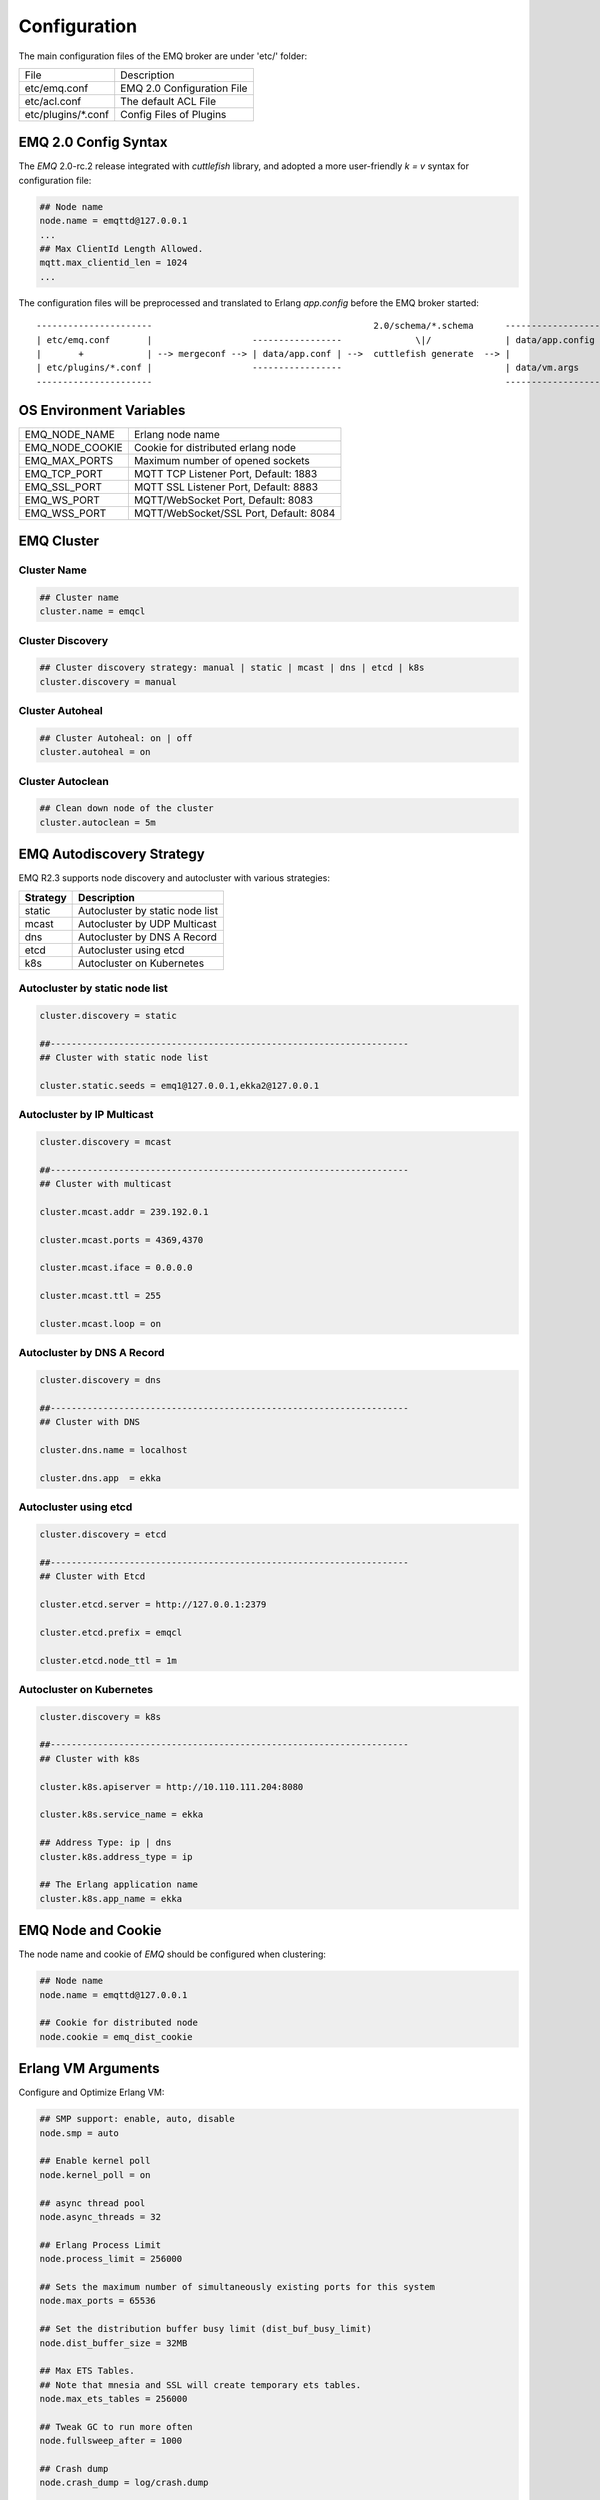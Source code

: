 
.. _configuration:

=============
Configuration
=============

The main configuration files of the EMQ broker are under 'etc/' folder:

+----------------------+-----------------------------------+
| File                 | Description                       |
+----------------------+-----------------------------------+
| etc/emq.conf         | EMQ 2.0 Configuration File        |
+----------------------+-----------------------------------+
| etc/acl.conf         | The default ACL File              |
+----------------------+-----------------------------------+
| etc/plugins/\*.conf  | Config Files of Plugins           |
+----------------------+-----------------------------------+

---------------------
EMQ 2.0 Config Syntax
---------------------

The *EMQ* 2.0-rc.2 release integrated with `cuttlefish` library, and adopted a more user-friendly `k = v` syntax for configuration file:

.. code-block:: properties

    ## Node name
    node.name = emqttd@127.0.0.1
    ...
    ## Max ClientId Length Allowed.
    mqtt.max_clientid_len = 1024
    ...

The configuration files will be preprocessed and translated to Erlang `app.config` before the EMQ broker started::

    ----------------------                                          2.0/schema/*.schema      -------------------
    | etc/emq.conf       |                   -----------------              \|/              | data/app.config |
    |       +            | --> mergeconf --> | data/app.conf | -->  cuttlefish generate  --> |                 |
    | etc/plugins/*.conf |                   -----------------                               | data/vm.args    |
    ----------------------                                                                   -------------------

------------------------
OS Environment Variables
------------------------

+------------------+----------------------------------------+
| EMQ_NODE_NAME    | Erlang node name                       |
+------------------+----------------------------------------+
| EMQ_NODE_COOKIE  | Cookie for distributed erlang node     |
+------------------+----------------------------------------+
| EMQ_MAX_PORTS    | Maximum number of opened sockets       |
+------------------+----------------------------------------+
| EMQ_TCP_PORT     | MQTT TCP Listener Port, Default: 1883  |
+------------------+----------------------------------------+
| EMQ_SSL_PORT     | MQTT SSL Listener Port, Default: 8883  |
+------------------+----------------------------------------+
| EMQ_WS_PORT      | MQTT/WebSocket Port, Default: 8083     |
+------------------+----------------------------------------+
| EMQ_WSS_PORT     | MQTT/WebSocket/SSL Port, Default: 8084 |
+------------------+----------------------------------------+

-----------
EMQ Cluster
-----------

Cluster Name
------------

.. code-block:: properties

    ## Cluster name
    cluster.name = emqcl

Cluster Discovery
-----------------

.. code-block:: properties

    ## Cluster discovery strategy: manual | static | mcast | dns | etcd | k8s
    cluster.discovery = manual

Cluster Autoheal
----------------

.. code-block:: properties

    ## Cluster Autoheal: on | off
    cluster.autoheal = on

Cluster Autoclean
-----------------

.. code-block:: properties

    ## Clean down node of the cluster
    cluster.autoclean = 5m

--------------------------
EMQ Autodiscovery Strategy
--------------------------

EMQ R2.3 supports node discovery and autocluster with various strategies:

+------------+---------------------------------+
| Strategy   | Description                     |
+============+=================================+
| static     | Autocluster by static node list |
+------------+---------------------------------+
| mcast      | Autocluster by UDP Multicast    |
+------------+---------------------------------+
| dns        | Autocluster by DNS A Record     |
+------------+---------------------------------+
| etcd       | Autocluster using etcd          |
+------------+---------------------------------+
| k8s        | Autocluster on Kubernetes       |
+------------+---------------------------------+

Autocluster by static node list
-------------------------------

.. code-block:: properties

    cluster.discovery = static

    ##--------------------------------------------------------------------
    ## Cluster with static node list

    cluster.static.seeds = emq1@127.0.0.1,ekka2@127.0.0.1

Autocluster by IP Multicast
---------------------------

.. code-block:: properties

    cluster.discovery = mcast

    ##--------------------------------------------------------------------
    ## Cluster with multicast

    cluster.mcast.addr = 239.192.0.1

    cluster.mcast.ports = 4369,4370

    cluster.mcast.iface = 0.0.0.0

    cluster.mcast.ttl = 255

    cluster.mcast.loop = on

Autocluster by DNS A Record
---------------------------

.. code-block:: properties

    cluster.discovery = dns

    ##--------------------------------------------------------------------
    ## Cluster with DNS

    cluster.dns.name = localhost

    cluster.dns.app  = ekka

Autocluster using etcd
----------------------

.. code-block:: properties

    cluster.discovery = etcd

    ##--------------------------------------------------------------------
    ## Cluster with Etcd

    cluster.etcd.server = http://127.0.0.1:2379

    cluster.etcd.prefix = emqcl

    cluster.etcd.node_ttl = 1m

Autocluster on Kubernetes
-------------------------

.. code-block:: properties

    cluster.discovery = k8s

    ##--------------------------------------------------------------------
    ## Cluster with k8s

    cluster.k8s.apiserver = http://10.110.111.204:8080

    cluster.k8s.service_name = ekka

    ## Address Type: ip | dns
    cluster.k8s.address_type = ip

    ## The Erlang application name
    cluster.k8s.app_name = ekka

-------------------
EMQ Node and Cookie
-------------------

The node name and cookie of *EMQ* should be configured when clustering:

.. code-block:: properties

    ## Node name
    node.name = emqttd@127.0.0.1

    ## Cookie for distributed node
    node.cookie = emq_dist_cookie

-------------------
Erlang VM Arguments
-------------------

Configure and Optimize Erlang VM:

.. code-block:: properties

    ## SMP support: enable, auto, disable
    node.smp = auto

    ## Enable kernel poll
    node.kernel_poll = on

    ## async thread pool
    node.async_threads = 32

    ## Erlang Process Limit
    node.process_limit = 256000

    ## Sets the maximum number of simultaneously existing ports for this system
    node.max_ports = 65536

    ## Set the distribution buffer busy limit (dist_buf_busy_limit)
    node.dist_buffer_size = 32MB

    ## Max ETS Tables.
    ## Note that mnesia and SSL will create temporary ets tables.
    node.max_ets_tables = 256000

    ## Tweak GC to run more often
    node.fullsweep_after = 1000

    ## Crash dump
    node.crash_dump = log/crash.dump

    ## Distributed node ticktime
    node.dist_net_ticktime = 60

    ## Distributed node port range
    ## node.dist_listen_min = 6000
    ## node.dist_listen_max = 6999

The two most important parameters for Erlang VM:

+--------------------------+---------------------------------------------------------------------------+
| node.process_limit       | Max number of Erlang proccesses. A MQTT client consumes two proccesses.   |
|                          | The value should be larger than max_clients * 2                           |
+--------------------------+---------------------------------------------------------------------------+
| node.max_ports           | Max number of Erlang Ports. A MQTT client consumes one port.              |
|                          | The value should be larger than max_clients.                              |
+--------------------------+---------------------------------------------------------------------------+

------------------
Log Level and File
------------------

Console Log
-----------

.. code-block:: properties

    ## Console log. Enum: off, file, console, both
    log.console = console

    ## Console log level. Enum: debug, info, notice, warning, error, critical, alert, emergency
    log.console.level = error

    ## Console log file
    ## log.console.file = log/console.log

Error Log
---------

.. code-block:: properties

    ## Error log file
    log.error.file = log/error.log

Crash Log
---------

.. code-block:: properties

    ## Enable the crash log. Enum: on, off
    log.crash = on

    log.crash.file = log/crash.log

Syslog
------

.. code-block:: properties

    ## Syslog. Enum: on, off
    log.syslog = on

    ##  syslog level. Enum: debug, info, notice, warning, error, critical, alert, emergency
    log.syslog.level = error

------------------------
MQTT Protocol Parameters
------------------------

Maximum ClientId Length
-----------------------

.. code-block:: properties

    ## Max ClientId Length Allowed.
    mqtt.max_clientid_len = 1024

Maximum Packet Size
-------------------

.. code-block:: properties

    ## Max Packet Size Allowed, 64K by default.
    mqtt.max_packet_size = 64KB

MQTT Client Idle Timeout
------------------------

.. code-block:: properties

    ## Client Idle Timeout (Second)
    mqtt.client.idle_timeout = 30

Enable Per Client Statistics
----------------------------

.. code-block:: properties

    ## Enable client Stats: on | off
    mqtt.client.enable_stats = off

Force GC Count
--------------

.. code-block:: properties

    ## Force GC: integer. Value 0 disabled the Force GC.
    mqtt.conn.force_gc_count = 100

----------------------------
Allow Anonymous and ACL File
----------------------------

Allow Anonymous 
---------------

.. code-block:: properties

    ## Allow Anonymous authentication
    mqtt.allow_anonymous = true

Default ACL File
----------------

Enable the default ACL module:

.. code-block:: properties

    ## ACL nomatch
    mqtt.acl_nomatch = allow

    ## Default ACL File
    mqtt.acl_file = etc/acl.conf

Define ACL rules in etc/acl.conf. The rules by default:

.. code-block:: erlang

    %% Allow 'dashboard' to subscribe '$SYS/#'
    {allow, {user, "dashboard"}, subscribe, ["$SYS/#"]}.

    %% Allow clients from localhost to subscribe any topics
    {allow, {ipaddr, "127.0.0.1"}, pubsub, ["$SYS/#", "#"]}.

    %% Deny clients to subscribe '$SYS#' and '#'
    {deny, all, subscribe, ["$SYS/#", {eq, "#"}]}.

    %% Allow all by default
    {allow, all}.

An ACL rule is an Erlang tuple. The Access control module of *EMQ* broker matches the rule one by one from top to bottom::

              ---------              ---------              ---------
    Client -> | Rule1 | --nomatch--> | Rule2 | --nomatch--> | Rule3 | --> Default
              ---------              ---------              ---------
                  |                      |                      |
                match                  match                  match
                 \|/                    \|/                    \|/
            allow | deny           allow | deny           allow | deny

-----------------------
MQTT Session Parameters
-----------------------

.. code-block:: properties

    ## Upgrade QoS?
    mqtt.session.upgrade_qos = off

    ## Max number of QoS 1 and 2 messages that can be “inflight” at one time.
    ## 0 means no limit
    mqtt.session.max_inflight = 32

    ## Retry Interval for redelivering QoS1/2 messages.
    mqtt.session.retry_interval = 20s

    ## Max Packets that Awaiting PUBREL, 0 means no limit
    mqtt.session.max_awaiting_rel = 100

    ## Awaiting PUBREL Timeout
    mqtt.session.await_rel_timeout = 20s

    ## Enable Statistics: on | off 
    mqtt.session.enable_stats = off

    ## Expired after 1 day:
    ## w - week
    ## d - day
    ## h - hour
    ## m - minute
    ## s - second
    mqtt.session.expiry_interval = 2h

+------------------------------+----------------------------------------------------------+
| session.upgrade_qos          | Upgrade QoS according to the subscription                |
+------------------------------+----------------------------------------------------------+
| session.max_inflight         | Max number of QoS1/2 messages that can be delivered at   |
|                              | the same time                                            |
+------------------------------+----------------------------------------------------------+
| session.retry_interval       | Retry interval for unacked QoS1/2 messages.              |
+------------------------------+----------------------------------------------------------+
| session.await_rel_timeout    | Awaiting PUBREL Timeout                                  |
+------------------------------+----------------------------------------------------------+
| session.max_awaiting_rel     | Max number of Packets that Awaiting PUBREL               |
+------------------------------+----------------------------------------------------------+
| session.enable_stats         | Interval of Statistics Collection                        |
+------------------------------+----------------------------------------------------------+
| session.expiry_interval      | Session expiry interval                                  |
+------------------------------+----------------------------------------------------------+

------------------
MQTT Message Queue
------------------

The message queue of session stores:

1. Offline messages for persistent session.

2. Pending messages for inflight window is full

Queue parameters:

.. code-block:: properties

    ## Type: simple | priority
    mqtt.mqueue.type = simple

    ## Topic Priority: 0~255, Default is 0
    ## mqtt.mqueue.priority = topic/1=10,topic/2=8

    ## Max queue length. Enqueued messages when persistent client disconnected,
    ## or inflight window is full.
    mqtt.mqueue.max_length = infinity

    ## Low-water mark of queued messages
    mqtt.mqueue.low_watermark = 20%

    ## High-water mark of queued messages
    mqtt.mqueue.high_watermark = 60%

    ## Queue Qos0 messages?
    mqtt.mqueue.qos0 = true

+-----------------------+---------------------------------------------------+
| mqueue.type           | Queue type: simple or priority                    |
+-----------------------+---------------------------------------------------+
| mqueue.priority       | Topic priority                                    |
+-----------------------+---------------------------------------------------+
| mqueue.max_length     | Max Queue size, infinity means no limit           |
+-----------------------+---------------------------------------------------+
| mqueue.low_watermark  | Low watermark                                     |
+-----------------------+---------------------------------------------------+
| mqueue.high_watermark | High watermark                                    |
+-----------------------+---------------------------------------------------+
| mqueue.qos0           | If Qos0 message queued?                           |
+-----------------------+---------------------------------------------------+

----------------------
Sys Interval of Broker
----------------------

.. code-block:: properties

    ## System Interval of publishing broker $SYS Messages
    mqtt.broker.sys_interval = 60

-----------------
PubSub Parameters
-----------------

.. code-block:: properties

    ## PubSub Pool Size. Default should be scheduler numbers.
    mqtt.pubsub.pool_size = 8

    mqtt.pubsub.by_clientid = true

    ##TODO: Subscribe Asynchronously
    mqtt.pubsub.async = true

----------------------
MQTT Bridge Parameters
----------------------

.. code-block:: properties

    ## Bridge Queue Size
    mqtt.bridge.max_queue_len = 10000

    ## Ping Interval of bridge node. Unit: Second
    mqtt.bridge.ping_down_interval = 1

-------------------
Plugins' Etc Folder
-------------------

.. code-block:: properties

    ## Dir of plugins' config
    mqtt.plugins.etc_dir = etc/plugins/

    ## File to store loaded plugin names.
    mqtt.plugins.loaded_file = data/loaded_plugins

--------------
MQTT Listeners
--------------

Configure the TCP listeners for MQTT, MQTT/SSL, MQTT/WS, MQTT/WSS Protocols.

The most important parameter for MQTT listener is `max_clients`: max concurrent clients allowed.

The TCP Ports occupied by the *EMQ* broker by default:

+-----------+-----------------------------------+
| 1883      | MQTT Port                         |
+-----------+-----------------------------------+
| 8883      | MQTT/SSL Port                     |
+-----------+-----------------------------------+
| 8083      | MQTT/WebSocket Port               |
+-----------+-----------------------------------+
| 8084      | MQTT/WebSocket/SSL                |
+-----------+-----------------------------------+
| 8080      | HTTP Management API               |
+-----------+-----------------------------------+

Listener Parameters:

+----------------------------------+-------------------------------------------------------+
| listener.tcp.${name}.acceptors   | TCP Acceptor Pool                                     |
+----------------------------------+-------------------------------------------------------+
| listener.tcp.${name}.max_clients | Maximum number of concurrent TCP connections allowed  |
+----------------------------------+-------------------------------------------------------+
| listener.tcp.${name}.rate_limit  | Maximum number of concurrent TCP connections allowed  |
+----------------------------------+-------------------------------------------------------+

MQTT/TCP Listener - 1883
-------------------------

*EMQ* 2.2 supports to configure multiple MQTT listeners.

.. code-block:: properties

    ##--------------------------------------------------------------------
    ## External TCP Listener

    ## External TCP Listener: 1883, 127.0.0.1:1883, ::1:1883
    listener.tcp.external = 0.0.0.0:1883

    ## Size of acceptor pool
    listener.tcp.external.acceptors = 16

    ## Maximum number of concurrent clients
    listener.tcp.external.max_clients = 102400

    #listener.tcp.external.mountpoint = external/

    ## Rate Limit. Format is 'burst,rate', Unit is KB/Sec
    #listener.tcp.external.rate_limit = 100,10

    #listener.tcp.external.access.1 = allow 192.168.0.0/24

    listener.tcp.external.access.2 = allow all

    ## Proxy Protocol V1/2
    ## listener.tcp.external.proxy_protocol = on
    ## listener.tcp.external.proxy_protocol_timeout = 3s

    ## TCP Socket Options
    listener.tcp.external.backlog = 1024

    #listener.tcp.external.recbuf = 4KB

    #listener.tcp.external.sndbuf = 4KB

    listener.tcp.external.buffer = 4KB

    listener.tcp.external.nodelay = true

    ##--------------------------------------------------------------------
    ## Internal TCP Listener

    ## Internal TCP Listener: 11883, 127.0.0.1:11883, ::1:11883
    listener.tcp.internal = 127.0.0.1:11883

    ## Size of acceptor pool
    listener.tcp.internal.acceptors = 16

    ## Maximum number of concurrent clients
    listener.tcp.internal.max_clients = 102400

    #listener.tcp.external.mountpoint = internal/

    ## Rate Limit. Format is 'burst,rate', Unit is KB/Sec
    ## listener.tcp.internal.rate_limit = 1000,100

    ## TCP Socket Options
    listener.tcp.internal.backlog = 512

    listener.tcp.internal.tune_buffer = on

    listener.tcp.internal.buffer = 1MB

    listener.tcp.internal.recbuf = 4KB

    listener.tcp.internal.sndbuf = 1MB

    listener.tcp.internal.nodelay = true

MQTT/SSL Listener - 8883
-------------------------

.. code-block:: properties

    ##--------------------------------------------------------------------
    ## External SSL Listener
    listener.ssl.external = 8883

    ## Size of acceptor pool
    listener.ssl.external.acceptors = 16

    ## Maximum number of concurrent clients
    listener.ssl.external.max_clients = 1024

    ## listener.ssl.external.mountpoint = inbound/

    ## Rate Limit. Format is 'burst,rate', Unit is KB/Sec
    ## listener.ssl.external.rate_limit = 100,10

    ## Proxy Protocol V1/2
    ## listener.ssl.external.proxy_protocol = on
    ## listener.ssl.external.proxy_protocol_timeout = 3s

    listener.ssl.external.access.1 = allow all

    ## SSL Options
    listener.ssl.external.handshake_timeout = 15
    listener.ssl.external.keyfile = etc/certs/key.pem
    listener.ssl.external.certfile = etc/certs/cert.pem
    ## listener.ssl.external.cacertfile = etc/certs/cacert.pem
    ## listener.ssl.external.verify = verify_peer
    ## listener.ssl.external.fail_if_no_peer_cert = true

MQTT/WebSocket Listener - 8083
------------------------------

.. code-block:: properties

    ##--------------------------------------------------------------------
    ## External MQTT/WebSocket Listener

    listener.ws.external = 8083

    listener.ws.external.acceptors = 4

    listener.ws.external.max_clients = 64

    listener.ws.external.access.1 = allow all

MQTT/Websocket/SSL Listener - 8084
-----------------------------------

.. code-block:: properties

    ##--------------------------------------------------------------------
    ## External MQTT/WebSocket/SSL Listener

    listener.wss.external = 8084

    listener.wss.external.acceptors = 4

    listener.wss.external.max_clients = 64

    listener.wss.external.access.1 = allow all

    ## SSL Options
    listener.wss.external.handshake_timeout = 15s

    listener.wss.external.keyfile = {{ platform_etc_dir }}/certs/key.pem

    listener.wss.external.certfile = {{ platform_etc_dir }}/certs/cert.pem

    ## listener.wss.external.cacertfile = {{ platform_etc_dir }}/certs/cacert.pem

    ## listener.wss.external.verify = verify_peer

    ## listener.wss.external.fail_if_no_peer_cert = true

HTTP API Listener - 8080
------------------------

.. code-block:: properties

    ##--------------------------------------------------------------------
    ## HTTP Management API Listener

    listener.api.mgmt = 127.0.0.1:8080

    listener.api.mgmt.acceptors = 4

    listener.api.mgmt.max_clients = 64

    listener.api.mgmt.access.1 = allow all

--------------
System Monitor
--------------

.. code-block:: properties

    ## Long GC, don't monitor in production mode for:
    sysmon.long_gc = false

    ## Long Schedule(ms)
    sysmon.long_schedule = 240

    ## 8M words. 32MB on 32-bit VM, 64MB on 64-bit VM.
    sysmon.large_heap = 8MB

    ## Busy Port
    sysmon.busy_port = false

    ## Busy Dist Port
    sysmon.busy_dist_port = true

--------------------------
Plugin Configuration Files
--------------------------

+----------------------------------------+-----------------------------------+
| File                                   | Description                       |
+----------------------------------------+-----------------------------------+
| etc/plugins/emq_auth_username.conf     | Username/Password Auth Plugin     |
+----------------------------------------+-----------------------------------+
| etc/plugins/emq_auth_clientid.conf     | ClientId Auth Plugin              |
+----------------------------------------+-----------------------------------+
| etc/plugins/emq_auth_http.conf         | HTTP Auth/ACL Plugin Config       |
+----------------------------------------+-----------------------------------+
| etc/plugins/emq_auth_mongo.conf        | MongoDB Auth/ACL Plugin Config    |
+----------------------------------------+-----------------------------------+
| etc/plugins/emq_auth_mysql.conf        | MySQL Auth/ACL Plugin Config      |
+----------------------------------------+-----------------------------------+
| etc/plugins/emq_auth_pgsql.conf        | Postgre Auth/ACL Plugin Config    |
+----------------------------------------+-----------------------------------+
| etc/plugins/emq_auth_redis.conf        | Redis Auth/ACL Plugin Config      |
+----------------------------------------+-----------------------------------+
| etc/plugins/emq_coap.conf              | CoAP Protocol Plugin Config       |
+----------------------------------------+-----------------------------------+
| etc/plugins/emq_mod_presence.conf      | Presence Module Config            |
+----------------------------------------+-----------------------------------+
| etc/plugins/emq_mod_retainer.conf      | Retainer Module Config            |
+----------------------------------------+-----------------------------------+
| etc/plugins/emq_mod_rewrite.config     | Rewrite Module Config             |
+----------------------------------------+-----------------------------------+
| etc/plugins/emq_mod_subscription.conf  | Subscription Module Config        |
+----------------------------------------+-----------------------------------+
| etc/plugins/emq_web_hook.conf          | Web Hook Plugin                   |
+----------------------------------------+-----------------------------------+
| etc/plugins/emq_lua_hook.conf          | Lua Hook Plugin                   |
+----------------------------------------+-----------------------------------+
| etc/plugins/emq_dashboard.conf         | Dashboard Plugin Config           |
+----------------------------------------+-----------------------------------+
| etc/plugins/emq_plugin_template.conf   | Template Plugin Config            |
+----------------------------------------+-----------------------------------+
| etc/plugins/emq_recon.conf             | Recon Plugin Config               |
+----------------------------------------+-----------------------------------+
| etc/plugins/emq_reloader.conf          | Reloader Plugin Config            |
+----------------------------------------+-----------------------------------+
| etc/plugins/emq_sn.conf                | MQTT-SN Protocal Plugin Config    |
+----------------------------------------+-----------------------------------+
| etc/plugins/emq_stomp.conf             | Stomp Protocl Plugin Config       |
+----------------------------------------+-----------------------------------+

